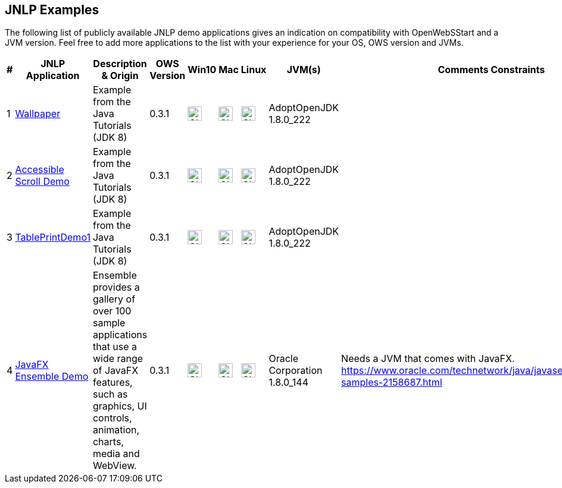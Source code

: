 :imagesdir: ./images

JNLP Examples
-------------


The following list of publicly available JNLP demo applications gives an indication on compatibility with OpenWebSStart and a JVM version.
Feel free to add more applications to the list with your experience for your OS, OWS version and JVMs.

[options="header"]
|=======================
|# |JNLP Application |Description & Origin |OWS Version |Win10 |Mac |Linux |JVM(s) |Comments Constraints

|1
|https://docs.oracle.com/javase/tutorialJWS/samples/uiswing/WallpaperProject/Wallpaper.jnlp[Wallpaper]
|Example from the Java Tutorials (JDK 8)
|0.3.1
a| image::check_green.png[Check, 24]
a| image::check_green.png[Check, 24]
a| image::check_green.png[Check, 24]
|AdoptOpenJDK 1.8.0_222
|

|2
|https://docs.oracle.com/javase/tutorialJWS/samples/uiswing/AccessibleScrollDemoProject/AccessibleScrollDemo.jnlp[Accessible Scroll Demo]
|Example from the Java Tutorials (JDK 8)
|0.3.1
a| image::check_green.png[Check, 24]
a| image::check_green.png[Check, 24]
a| image::check_green.png[Check, 24]
|AdoptOpenJDK 1.8.0_222
|

|3
|https://docs.oracle.com/javase/tutorialJWS/samples/uiswing/TablePrintDemo1Project/TablePrintDemo1.jnlp[TablePrintDemo1]
|Example from the Java Tutorials (JDK 8)
|0.3.1
a| image::check_green.png[Check, 24]
a| image::check_green.png[Check, 24]
a| image::check_green.png[Check, 24]
|AdoptOpenJDK 1.8.0_222
|

|4
|https://download.oracle.com/otndocs/products/javafx/8/samples/Ensemble/Ensemble.jnlp[JavaFX Ensemble Demo]
|Ensemble provides a gallery of over 100 sample applications that use a wide range of JavaFX features, such as graphics, UI controls, animation, charts, media and WebView.
|0.3.1
a| image::check_green.png[Check, 24]
a| image::check_green.png[Check, 24]
a| image::check_green.png[Check, 24]
|Oracle Corporation 1.8.0_144
| Needs a JVM that comes with JavaFX. https://www.oracle.com/technetwork/java/javase/overview/javafx-samples-2158687.html
|=======================

